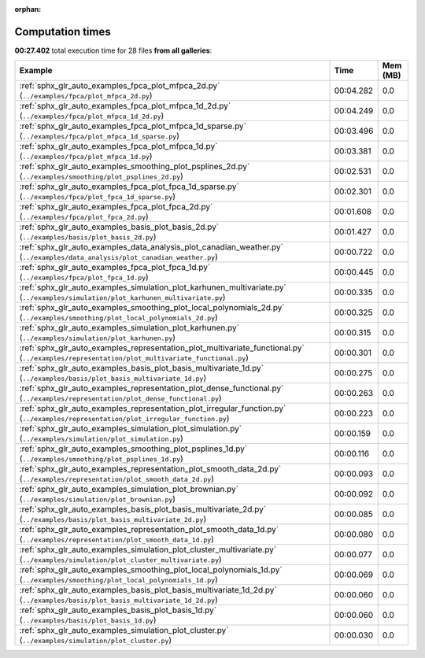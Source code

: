 
:orphan:

.. _sphx_glr_sg_execution_times:


Computation times
=================
**00:27.402** total execution time for 28 files **from all galleries**:

.. container::

  .. raw:: html

    <style scoped>
    <link href="https://cdnjs.cloudflare.com/ajax/libs/twitter-bootstrap/5.3.0/css/bootstrap.min.css" rel="stylesheet" />
    <link href="https://cdn.datatables.net/1.13.6/css/dataTables.bootstrap5.min.css" rel="stylesheet" />
    </style>
    <script src="https://code.jquery.com/jquery-3.7.0.js"></script>
    <script src="https://cdn.datatables.net/1.13.6/js/jquery.dataTables.min.js"></script>
    <script src="https://cdn.datatables.net/1.13.6/js/dataTables.bootstrap5.min.js"></script>
    <script type="text/javascript" class="init">
    $(document).ready( function () {
        $('table.sg-datatable').DataTable({order: [[1, 'desc']]});
    } );
    </script>

  .. list-table::
   :header-rows: 1
   :class: table table-striped sg-datatable

   * - Example
     - Time
     - Mem (MB)
   * - :ref:`sphx_glr_auto_examples_fpca_plot_mfpca_2d.py` (``../examples/fpca/plot_mfpca_2d.py``)
     - 00:04.282
     - 0.0
   * - :ref:`sphx_glr_auto_examples_fpca_plot_mfpca_1d_2d.py` (``../examples/fpca/plot_mfpca_1d_2d.py``)
     - 00:04.249
     - 0.0
   * - :ref:`sphx_glr_auto_examples_fpca_plot_mfpca_1d_sparse.py` (``../examples/fpca/plot_mfpca_1d_sparse.py``)
     - 00:03.496
     - 0.0
   * - :ref:`sphx_glr_auto_examples_fpca_plot_mfpca_1d.py` (``../examples/fpca/plot_mfpca_1d.py``)
     - 00:03.381
     - 0.0
   * - :ref:`sphx_glr_auto_examples_smoothing_plot_psplines_2d.py` (``../examples/smoothing/plot_psplines_2d.py``)
     - 00:02.531
     - 0.0
   * - :ref:`sphx_glr_auto_examples_fpca_plot_fpca_1d_sparse.py` (``../examples/fpca/plot_fpca_1d_sparse.py``)
     - 00:02.301
     - 0.0
   * - :ref:`sphx_glr_auto_examples_fpca_plot_fpca_2d.py` (``../examples/fpca/plot_fpca_2d.py``)
     - 00:01.608
     - 0.0
   * - :ref:`sphx_glr_auto_examples_basis_plot_basis_2d.py` (``../examples/basis/plot_basis_2d.py``)
     - 00:01.427
     - 0.0
   * - :ref:`sphx_glr_auto_examples_data_analysis_plot_canadian_weather.py` (``../examples/data_analysis/plot_canadian_weather.py``)
     - 00:00.722
     - 0.0
   * - :ref:`sphx_glr_auto_examples_fpca_plot_fpca_1d.py` (``../examples/fpca/plot_fpca_1d.py``)
     - 00:00.445
     - 0.0
   * - :ref:`sphx_glr_auto_examples_simulation_plot_karhunen_multivariate.py` (``../examples/simulation/plot_karhunen_multivariate.py``)
     - 00:00.335
     - 0.0
   * - :ref:`sphx_glr_auto_examples_smoothing_plot_local_polynomials_2d.py` (``../examples/smoothing/plot_local_polynomials_2d.py``)
     - 00:00.325
     - 0.0
   * - :ref:`sphx_glr_auto_examples_simulation_plot_karhunen.py` (``../examples/simulation/plot_karhunen.py``)
     - 00:00.315
     - 0.0
   * - :ref:`sphx_glr_auto_examples_representation_plot_multivariate_functional.py` (``../examples/representation/plot_multivariate_functional.py``)
     - 00:00.301
     - 0.0
   * - :ref:`sphx_glr_auto_examples_basis_plot_basis_multivariate_1d.py` (``../examples/basis/plot_basis_multivariate_1d.py``)
     - 00:00.275
     - 0.0
   * - :ref:`sphx_glr_auto_examples_representation_plot_dense_functional.py` (``../examples/representation/plot_dense_functional.py``)
     - 00:00.263
     - 0.0
   * - :ref:`sphx_glr_auto_examples_representation_plot_irregular_function.py` (``../examples/representation/plot_irregular_function.py``)
     - 00:00.223
     - 0.0
   * - :ref:`sphx_glr_auto_examples_simulation_plot_simulation.py` (``../examples/simulation/plot_simulation.py``)
     - 00:00.159
     - 0.0
   * - :ref:`sphx_glr_auto_examples_smoothing_plot_psplines_1d.py` (``../examples/smoothing/plot_psplines_1d.py``)
     - 00:00.116
     - 0.0
   * - :ref:`sphx_glr_auto_examples_representation_plot_smooth_data_2d.py` (``../examples/representation/plot_smooth_data_2d.py``)
     - 00:00.093
     - 0.0
   * - :ref:`sphx_glr_auto_examples_simulation_plot_brownian.py` (``../examples/simulation/plot_brownian.py``)
     - 00:00.092
     - 0.0
   * - :ref:`sphx_glr_auto_examples_basis_plot_basis_multivariate_2d.py` (``../examples/basis/plot_basis_multivariate_2d.py``)
     - 00:00.085
     - 0.0
   * - :ref:`sphx_glr_auto_examples_representation_plot_smooth_data_1d.py` (``../examples/representation/plot_smooth_data_1d.py``)
     - 00:00.080
     - 0.0
   * - :ref:`sphx_glr_auto_examples_simulation_plot_cluster_multivariate.py` (``../examples/simulation/plot_cluster_multivariate.py``)
     - 00:00.077
     - 0.0
   * - :ref:`sphx_glr_auto_examples_smoothing_plot_local_polynomials_1d.py` (``../examples/smoothing/plot_local_polynomials_1d.py``)
     - 00:00.069
     - 0.0
   * - :ref:`sphx_glr_auto_examples_basis_plot_basis_multivariate_1d_2d.py` (``../examples/basis/plot_basis_multivariate_1d_2d.py``)
     - 00:00.060
     - 0.0
   * - :ref:`sphx_glr_auto_examples_basis_plot_basis_1d.py` (``../examples/basis/plot_basis_1d.py``)
     - 00:00.060
     - 0.0
   * - :ref:`sphx_glr_auto_examples_simulation_plot_cluster.py` (``../examples/simulation/plot_cluster.py``)
     - 00:00.030
     - 0.0
